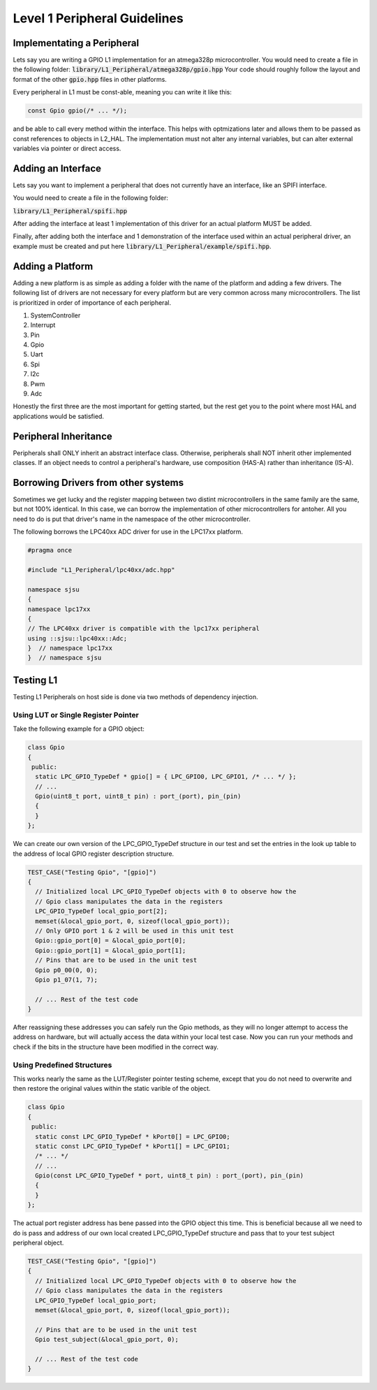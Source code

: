 Level 1 Peripheral Guidelines
==============================

Implementating a Peripheral
----------------------------
Lets say you are writing a GPIO L1 implementation for an atmega328p
microcontroller. You would need to create a file in the following folder:
:code:`library/L1_Peripheral/atmega328p/gpio.hpp`
Your code should roughly follow the layout and format of the other :code:`gpio.hpp` files in other platforms.

Every peripheral in L1 must be const-able, meaning you can write it like this:

.. code-block:: cpp

   const Gpio gpio(/* ... */);

and be able to call every method within the interface. This helps with
optmizations later and allows them to be passed as const references to objects
in L2_HAL. The implementation must not alter any internal variables, but can
alter external variables via pointer or direct access.

Adding an Interface
--------------------
Lets say you want to implement a peripheral that does not currently have an
interface, like an SPIFI interface.

You would need to create a file in the following folder:

:code:`library/L1_Peripheral/spifi.hpp`

After adding the interface at least 1 implementation of this driver for an
actual platform MUST be added.

Finally, after adding both the interface and 1 demonstration of the interface
used within an actual peripheral driver, an example must be created and put
here :code:`library/L1_Peripheral/example/spifi.hpp`.

Adding a Platform
------------------
Adding a new platform is as simple as adding a folder with the name of the
platform and adding a few drivers. The following list of drivers are not
necessary for every platform but are very common across many microcontrollers.
The list is prioritized in order of importance of each peripheral.

1. SystemController
2. Interrupt
3. Pin
4. Gpio
5. Uart
6. Spi
7. I2c
8. Pwm
9. Adc

Honestly the first three are the most important for getting started, but the
rest get you to the point where most HAL and applications would be satisfied.

Peripheral Inheritance
-----------------------
Peripherals shall ONLY inherit an abstract interface class. Otherwise,
peripherals shall NOT inherit other implemented classes. If an object needs to
control a peripheral's hardware, use composition (HAS-A) rather than
inheritance (IS-A).

Borrowing Drivers from other systems
--------------------------------------
Sometimes we get lucky and the register mapping between two distint
microcontrollers in the same family are the same, but not 100% identical. In
this case, we can borrow the implementation of other microcontrollers for
antoher. All you need to do is put that driver's name in the namespace of the
other microcontroller.

The following borrows the LPC40xx ADC driver for use in the LPC17xx platform.

.. code-block:: c++

    #pragma once

    #include "L1_Peripheral/lpc40xx/adc.hpp"

    namespace sjsu
    {
    namespace lpc17xx
    {
    // The LPC40xx driver is compatible with the lpc17xx peripheral
    using ::sjsu::lpc40xx::Adc;
    }  // namespace lpc17xx
    }  // namespace sjsu


Testing L1
-----------
Testing L1 Peripherals on host side is done via two methods of dependency
injection.

Using LUT or Single Register Pointer
+++++++++++++++++++++++++++++++++++++
Take the following example for a GPIO object:

.. code-block:: cpp

    class Gpio
    {
     public:
      static LPC_GPIO_TypeDef * gpio[] = { LPC_GPIO0, LPC_GPIO1, /* ... */ };
      // ...
      Gpio(uint8_t port, uint8_t pin) : port_(port), pin_(pin)
      {
      }
    };

We can create our own version of the LPC_GPIO_TypeDef structure in our test and
set the entries in the look up table to the address of local GPIO register
description structure.

.. code-block:: cpp

    TEST_CASE("Testing Gpio", "[gpio]")
    {
      // Initialized local LPC_GPIO_TypeDef objects with 0 to observe how the
      // Gpio class manipulates the data in the registers
      LPC_GPIO_TypeDef local_gpio_port[2];
      memset(&local_gpio_port, 0, sizeof(local_gpio_port));
      // Only GPIO port 1 & 2 will be used in this unit test
      Gpio::gpio_port[0] = &local_gpio_port[0];
      Gpio::gpio_port[1] = &local_gpio_port[1];
      // Pins that are to be used in the unit test
      Gpio p0_00(0, 0);
      Gpio p1_07(1, 7);

      // ... Rest of the test code
    }

After reassigning these addresses you can safely run the Gpio methods, as they
will no longer attempt to access the address on hardware, but will actually
access the data within your local test case. Now you can run your methods and
check if the bits in the structure have been modified in the correct way.

Using Predefined Structures
++++++++++++++++++++++++++++
This works nearly the same as the LUT/Register pointer testing scheme, except
that you do not need to overwrite and then restore the original values within
the static varible of the object.

.. code-block:: cpp

    class Gpio
    {
     public:
      static const LPC_GPIO_TypeDef * kPort0[] = LPC_GPIO0;
      static const LPC_GPIO_TypeDef * kPort1[] = LPC_GPIO1;
      /* ... */
      // ...
      Gpio(const LPC_GPIO_TypeDef * port, uint8_t pin) : port_(port), pin_(pin)
      {
      }
    };

The actual port register address has bene passed into the GPIO object this
time. This is beneficial because all we need to do is pass and address of our
own local created LPC_GPIO_TypeDef structure and pass that to your test subject
peripheral object.

.. code-block:: cpp

    TEST_CASE("Testing Gpio", "[gpio]")
    {
      // Initialized local LPC_GPIO_TypeDef objects with 0 to observe how the
      // Gpio class manipulates the data in the registers
      LPC_GPIO_TypeDef local_gpio_port;
      memset(&local_gpio_port, 0, sizeof(local_gpio_port));

      // Pins that are to be used in the unit test
      Gpio test_subject(&local_gpio_port, 0);

      // ... Rest of the test code
    }
